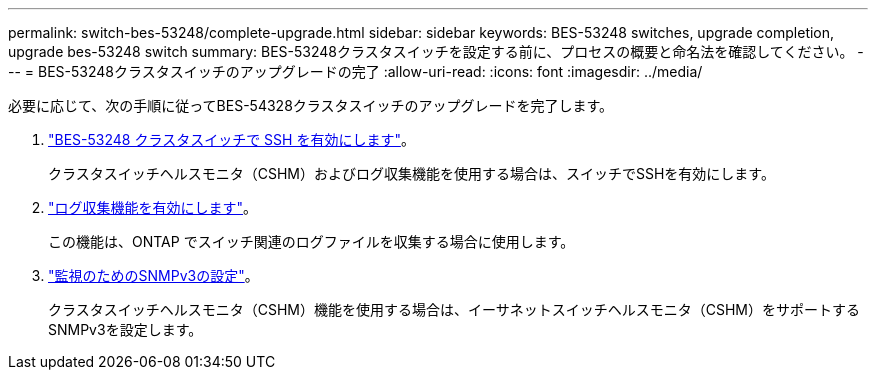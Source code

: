 ---
permalink: switch-bes-53248/complete-upgrade.html 
sidebar: sidebar 
keywords: BES-53248 switches, upgrade completion, upgrade bes-53248 switch 
summary: BES-53248クラスタスイッチを設定する前に、プロセスの概要と命名法を確認してください。 
---
= BES-53248クラスタスイッチのアップグレードの完了
:allow-uri-read: 
:icons: font
:imagesdir: ../media/


[role="lead"]
必要に応じて、次の手順に従ってBES-54328クラスタスイッチのアップグレードを完了します。

. link:configure-ssh.html["BES-53248 クラスタスイッチで SSH を有効にします"]。
+
クラスタスイッチヘルスモニタ（CSHM）およびログ収集機能を使用する場合は、スイッチでSSHを有効にします。

. link:configure-log-collection.html["ログ収集機能を有効にします"]。
+
この機能は、ONTAP でスイッチ関連のログファイルを収集する場合に使用します。

. link:CSHM_snmpv3.html["監視のためのSNMPv3の設定"]。
+
クラスタスイッチヘルスモニタ（CSHM）機能を使用する場合は、イーサネットスイッチヘルスモニタ（CSHM）をサポートするSNMPv3を設定します。


